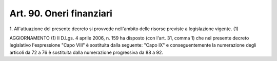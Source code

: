 
.. _art90:

Art. 90. Oneri finanziari
^^^^^^^^^^^^^^^^^^^^^^^^^



1\. All'attuazione del presente decreto si provvede nell'ambito
delle risorse previste a legislazione vigente. (1)

AGGIORNAMENTO (1)
Il D.Lgs. 4 aprile 2006, n. 159 ha disposto (con l'art. 31, comma
1) che nel presente decreto legislativo l'espressione "Capo VIII" è
sostituita dalla seguente: "Capo IX" e conseguentemente la
numerazione degli articoli da 72 a 76 è sostituita dalla numerazione
progressiva da 88 a 92.
